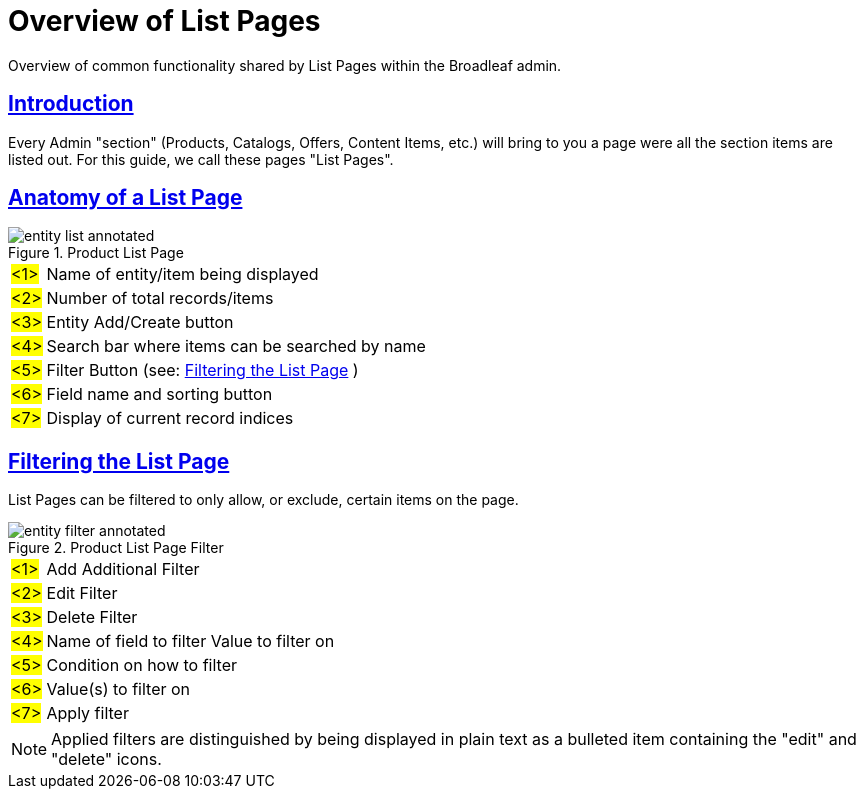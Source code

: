 :source-highlighter: highlightjs
:title: Overview of List Pages
:sectlinks: true
:icons: font
:module: BroadleafCommercePrivate
:module-images: /images/{module}/
:chapter: Basics
:chapter-section: List Page
:guide-type: admin
:url-key: entity-list
:document-url: /{guide-type}/{chapter}/{chapter-section}/{url-key}

[subs="attributes"]
= {title}
Overview of common functionality shared by List Pages within the Broadleaf admin.


== Introduction

Every Admin "section" (Products, Catalogs, Offers, Content Items, etc.) will bring to you a page were all the section
items are listed out. For this guide, we call these pages "List Pages".

== Anatomy of a List Page

.Product List Page
image::{module-images}entity_list_annotated.png[]


[horizontal]
#<1>#:: Name of entity/item being displayed
#<2>#:: Number of total records/items
#<3>#:: Entity Add/Create button
#<4>#:: Search bar where items can be searched by name
#<5>#:: Filter Button (see: <<Filtering the List Page>> )
#<6>#:: Field name and sorting button
#<7>#:: Display of current record indices

== Filtering the List Page

List Pages can be filtered to only allow, or exclude, certain items on the page.

.Product List Page Filter
image::{module-images}entity_filter_annotated.png[]


[horizontal]
#<1>#:: Add Additional Filter
#<2>#:: Edit Filter
#<3>#:: Delete Filter
#<4>#:: Name of field to filter Value to filter on
#<5>#:: Condition on how to filter
#<6>#:: Value(s) to filter on
#<7>#:: Apply filter

NOTE: Applied filters are distinguished by being displayed in plain text as a bulleted item
containing the "edit" and "delete" icons.


